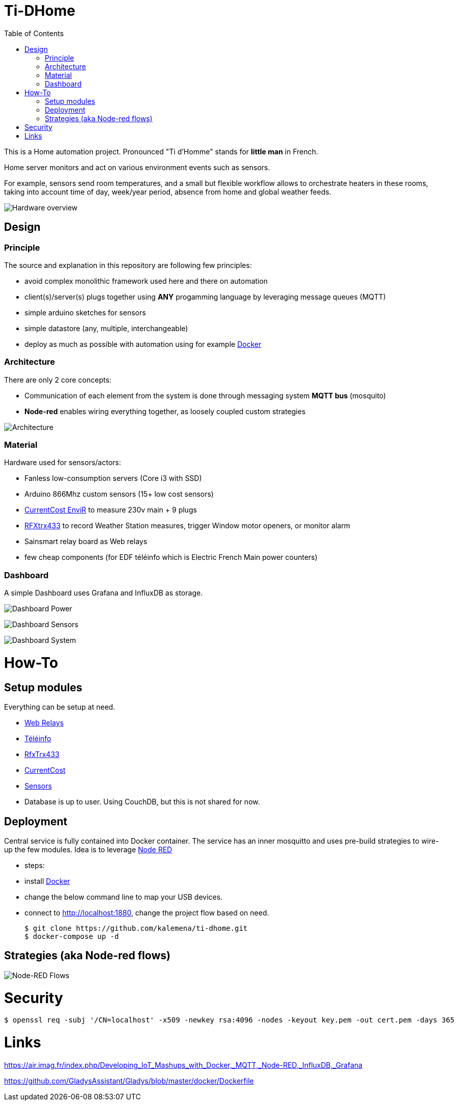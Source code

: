:toc:

= Ti-DHome

ifdef::env-github[]
:imagesdir: /
endif::[]

This is a Home automation project. Pronounced "Ti d'Homme" stands for *little man* in French.

Home server monitors and act on various environment events such as sensors.

For example, sensors send room temperatures, and a small but flexible workflow allows to orchestrate heaters in these rooms, taking into account time of day, week/year period, absence from home and global weather feeds.

image:res/Schema.png?raw=true[Hardware overview]

== Design

=== Principle

The source and explanation in this repository are following few principles:

* avoid complex monolithic framework used here and there on automation
* client(s)/server(s) plugs together using *ANY* progamming language by leveraging message queues (MQTT)
* simple arduino sketches for sensors
* simple datastore (any, multiple, interchangeable)
* deploy as much as possible with automation using for example link:https://www.docker.com/[Docker]

=== Architecture

There are only 2 core concepts:

* Communication of each element from the system is done through messaging system *MQTT bus* (mosquito)
* *Node-red* enables wiring everything together, as loosely coupled custom strategies

image:res/Architecture.png?raw=true[Architecture]

=== Material

Hardware used for sensors/actors:

* Fanless low-consumption servers (Core i3 with SSD)
* Arduino 866Mhz custom sensors (15+ low cost sensors)
* link:http://www.currentcost.com/product-envir.html[CurrentCost EnviR] to measure 230v main + 9 plugs
* link:http://www.rfxcom.com/[RFXtrx433] to record Weather Station measures, trigger Window motor openers, or monitor alarm
* Sainsmart relay board as Web relays
* few cheap components (for EDF téléinfo which is Electric French Main power counters)

=== Dashboard

A simple Dashboard uses Grafana and InfluxDB as storage.

image:res/dashboard-power-1.png[Dashboard Power]

image:res/dashboard-sensors-1.png[Dashboard Sensors]

image:res/dashboard-system-1.png[Dashboard System]

= How-To

== Setup modules

Everything can be setup at need.

* link:https://github.com/kalemena/ti-dhome-web-relay-board[Web Relays]
* link:/modules/teleinfo[Téléinfo]
* link:/modules/rfxtrx433[RfxTrx433]
* link:/modules/currentcost[CurrentCost]
* link:https://github.com/kalemena/ti-dhome-sensors[Sensors]
* Database is up to user. Using CouchDB, but this is not shared for now.

== Deployment

Central service is fully contained into Docker container.
The service has an inner mosquitto and uses pre-build strategies to wire-up the few modules.
Idea is to leverage link:http://nodered.org[Node RED]

* steps: 
 * install link:https://www.docker.com/[Docker]
 * change the below command line to map your USB devices.
 * connect to http://localhost:1880, change the project flow based on need. 

    $ git clone https://github.com/kalemena/ti-dhome.git
    $ docker-compose up -d

== Strategies (aka Node-red flows)

image:res/nodered-sensors-input.png?raw=true[Node-RED Flows]

= Security

    $ openssl req -subj '/CN=localhost' -x509 -newkey rsa:4096 -nodes -keyout key.pem -out cert.pem -days 365

= Links

https://air.imag.fr/index.php/Developing_IoT_Mashups_with_Docker,_MQTT,_Node-RED,_InfluxDB,_Grafana

https://github.com/GladysAssistant/Gladys/blob/master/docker/Dockerfile